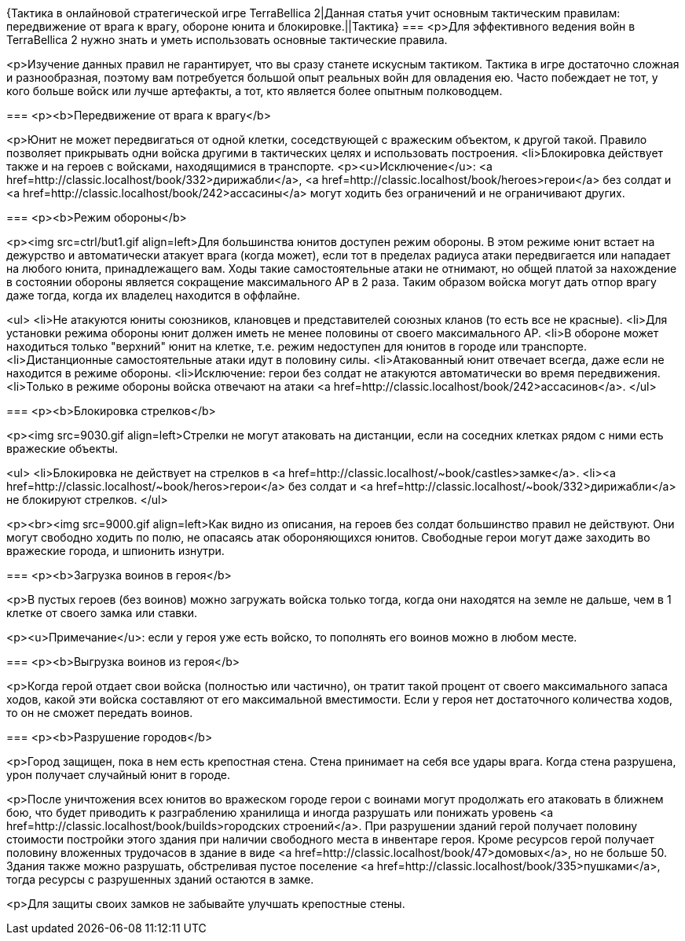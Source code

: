 {Тактика в онлайновой стратегической игре TerraBellica 2|Данная статья учит основным тактическим правилам: передвижение от врага к врагу, обороне юнита и блокировке.||Тактика}
===
<p>Для эффективного ведения войн в TerraBellica 2 нужно знать и уметь использовать основные тактические правила.

<p>Изучение данных правил не гарантирует, что вы сразу станете искусным тактиком. Тактика в игре достаточно сложная и разнообразная, поэтому вам потребуется большой опыт реальных войн для овладения ею. Часто побеждает не тот, у кого больше войск или лучше артефакты, а тот, кто является более опытным полководцем.

===
<p><b>Передвижение от врага к врагу</b>

<p>Юнит не может передвигаться от одной клетки, соседствующей с вражеским объектом, к другой такой. Правило позволяет прикрывать одни войска другими в тактических целях и использовать построения.
<li>Блокировка действует также и на героев с войсками, находящимися в транспорте.
<p><u>Исключение</u>: <a href=http://classic.localhost/book/332>дирижабли</a>, <a href=http://classic.localhost/book/heroes>герои</a> без солдат и <a href=http://classic.localhost/book/242>ассасины</a> могут ходить без ограничений и не ограничивают других.

===
<p><b>Режим обороны</b>

<p><img src=ctrl/but1.gif align=left>Для большинства юнитов доступен режим обороны. В этом режиме юнит встает на дежурство и автоматически атакует врага (когда может), если тот в пределах радиуса атаки передвигается или нападает на любого юнита, принадлежащего вам. Ходы такие самостоятельные атаки не отнимают, но общей платой за нахождение в состоянии обороны является сокращение максимального AP в 2 раза. Таким образом войска могут дать отпор врагу даже тогда, когда их владелец находится в оффлайне.

<ul>
<li>Не атакуются юниты союзников, клановцев и представителей союзных кланов (то есть все не красные).
<li>Для установки режима обороны юнит должен иметь не менее половины от своего максимального AP.
<li>В обороне может находиться только "верхний" юнит на клетке, т.е. режим недоступен для юнитов в городе или транспорте.
<li>Дистанционные самостоятельные атаки идут в половину силы.
<li>Атакованный юнит отвечает всегда, даже если не находится в режиме обороны.
<li>Исключение: герои без солдат не атакуются автоматически во время передвижения.
<li>Только в режиме обороны войска отвечают на атаки <a href=http://classic.localhost/book/242>ассасинов</a>.
</ul>

===
<p><b>Блокировка стрелков</b>

<p><img src=9030.gif align=left>Стрелки не могут атаковать на дистанции, если на соседних клетках рядом с ними есть вражеские объекты.

<ul>
<li>Блокировка не действует на стрелков в <a href=http://classic.localhost/~book/castles>замке</a>.
<li><a href=http://classic.localhost/~book/heros>герои</a> без солдат и <a href=http://classic.localhost/~book/332>дирижабли</a> не блокируют стрелков.
</ul>

<p><br><img src=9000.gif align=left>Как видно из описания, на героев без солдат большинство правил не действуют. Они могут свободно ходить по полю, не опасаясь атак обороняющихся юнитов. Свободные герои могут даже заходить во вражеские города, и шпионить изнутри.

===
<p><b>Загрузка воинов в героя</b>

<p>В пустых героев (без воинов) можно загружать войска только тогда, когда они находятся на земле не дальше, чем в 1 клетке от своего замка или ставки.

<p><u>Примечание</u>: если у героя уже есть войско, то пополнять его воинов можно в любом месте.

===
<p><b>Выгрузка воинов из героя</b>

<p>Когда герой отдает свои войска (полностью или частично), он тратит такой процент от своего максимального запаса ходов, какой эти войска составляют от его максимальной вместимости. Если у героя нет достаточного количества ходов, то он не сможет передать воинов.

===
<p><b>Разрушение городов</b>

<p>Город защищен, пока в нем есть крепостная стена. Стена принимает на себя все удары врага. Когда стена разрушена, урон получает случайный юнит в городе.

<p>После уничтожения всех юнитов во вражеском городе герои с воинами могут продолжать его атаковать в ближнем бою, что будет приводить к разграблению хранилища и иногда разрушать или понижать уровень <a href=http://classic.localhost/book/builds>городских строений</a>. При разрушении зданий герой получает половину стоимости постройки этого здания при наличии свободного места в инвентаре героя.  Кроме ресурсов герой получает половину вложенных трудочасов в здание в виде <a href=http://classic.localhost/book/47>домовых</a>, но не больше 50. Здания также можно разрушать, обстреливая пустое поселение <a href=http://classic.localhost/book/335>пушками</a>, тогда ресурсы с разрушенных зданий остаются в замке.

<p>Для защиты своих замков не забывайте улучшать крепостные стены.